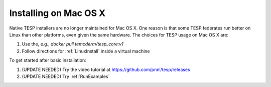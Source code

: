 Installing on Mac OS X
----------------------

Native TESP installers are no longer maintained for Mac OS X. One reason is that
some TESP federates run better on Linux than other platforms, even given the same
hardware. The choices for TESP usage on Mac OS X are:

1. Use the, e.g., *docker pull temcderm/tesp_core:v1*  
2. Follow directions for :ref:`LinuxInstall` inside a virtual machine

To get started after basic installation:

1. (UPDATE NEEDED) Try the video tutorial at https://github.com/pnnl/tesp/releases
2. (UPDATE NEEDED) Try :ref:`RunExamples` 

.. _`Docker Version`: https://github.com/pnnl/tesp/blob/develop/install/Docker/ReadMe.md


